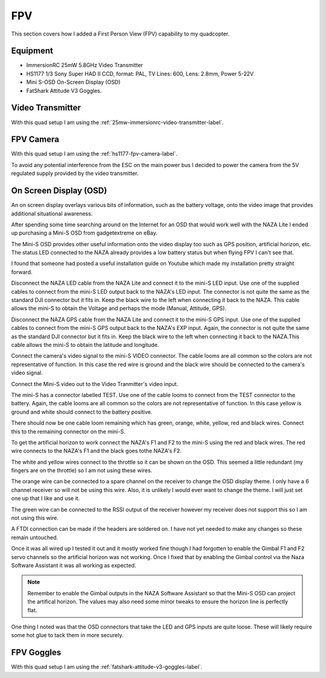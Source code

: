 FPV
===

This section covers how I added a First Person View (FPV) capability to
my quadcopter.


Equipment
---------

- ImmersionRC 25mW 5.8GHz Video Transmitter
- HS1177 1/3 Sony Super HAD II CCD, format: PAL, TV Lines: 600, Lens: 2.8mm, Power 5-22V
- Mini S-OSD On-Screen Display (OSD)
- FatShark Attitude V3 Goggles.


Video Transmitter
-----------------

With this quad setup I am using the :ref:`25mw-immersionrc-video-transmitter-label`.


FPV Camera
----------

With this quad setup I am using the :ref:`hs1177-fpv-camera-label`.

To avoid any potential interference from the ESC on the main power bus I
decided to power the camera from the 5V regulated supply provided by the
video transmitter.


.. _mini-s-osd-label:

On Screen Display (OSD)
-----------------------

An on screen display overlays various bits of information, such as the
battery voltage, onto the video image that provides additional situational
awareness.

After spending some time searching around on the Internet for an OSD that
would work well with the NAZA Lite I ended up purchasing a Mini-S OSD from
gadgetextreme on eBay.

The Mini-S OSD provides other useful information onto the video display too
such as GPS position, artificial horizon, etc. The status LED connected to
the NAZA already provides a low battery status but when flying FPV I can't
see that.

I found that someone had posted a useful installation guide on Youtube which
made my installation pretty straight forward.

.. raw:: html

    <iframe width="560" height="315" src="https://www.youtube.com/embed/kSIJSbcyrLw" frameborder="0" allowfullscreen></iframe>

Disconnect the NAZA LED cable from the NAZA Lite and connect it to the mini-S
LED input. Use one of the supplied cables to connect from the mini-S LED output
back to the NAZA's LED input. The connector is not quite the same as the
standard DJI connector but it fits in. Keep the black wire to the left when
connecting it back to the NAZA. This cable allows the mini-S to obtain
the Voltage and perhaps the mode (Manual, Attitude, GPS).

Disconnect the NAZA GPS cable from the NAZA Lite and connect it to the mini-S
GPS input. Use one of the supplied cables to connect from the mini-S GPS
output back to the NAZA's EXP input. Again, the connector is not quite the
same as the  standard DJI connector but it fits in. Keep the black wire to the
left when connecting it back to the NAZA.This cable allows the mini-S to
obtain the latitude and longitude.

Connect the camera's video signal to the mini-S VIDEO connector. The cable
looms are all common so the colors are not representative of function. In this
case the red wire is ground and the black wire should be connected to the
camera's video signal.

Connect the Mini-S video out to the Video Tranmitter's video input.

The mini-S has a connector labelled TEST. Use one of the cable looms to
connect from the TEST connector to the battery. Again, the cable looms are all
common so the colors are not representative of function. In this case yellow
is ground and white should connect to the battery positive.

There should now be one cable loom remaining which has green, orange, white,
yellow, red and black wires. Connect this to the remaining connector on the
mini-S.

To get the artificial horizon to work connect the NAZA's F1 and F2 to the
mini-S using the red and black wires. The red wire connects to the NAZA's
F1 and the black goes tothe NAZA's F2.

The white and yellow wires connect to the throttle so it can be shown on the
OSD. This seemed a little redundant (my fingers are on the throttle) so I am
not using these wires.

The orange wire can be connected to a spare channel on the receiver to change
the OSD display theme. I only have a 6 channel receiver so will not be using
this wire. Also, it is unlikely I would ever want to change the theme. I will
just set one up that I like and use it.

The green wire can be connected to the RSSI output of the receiver however my
receiver does not support this so I am not using this wire.

A FTDI connection can be made if the headers are soldered on. I have not yet
needed to make any changes so these remain untouched.

Once it was all wired up I tested it out and it mostly worked fine though I
had forgotten to enable the Gimbal F1 and F2 servo channels so the artificial
horizon was not working. Once I fixed that by enabling the Gimbal control via
the Naza Software Assistant it was all working as expected.

.. note::

    Remember to enable the Gimbal outputs in the NAZA Software Assistant so
    that the Mini-S OSD can project the artifical horizon. The values may
    also need some minor tweaks to ensure the horizon line is perfectly
    flat.

One thing I noted was that the OSD connectors that take the LED and GPS inputs
are quite loose. These will likely require some hot glue to tack them in more
securely.


FPV Goggles
-----------

With this quad setup I am using the :ref:`fatshark-attitude-v3-goggles-label`.


